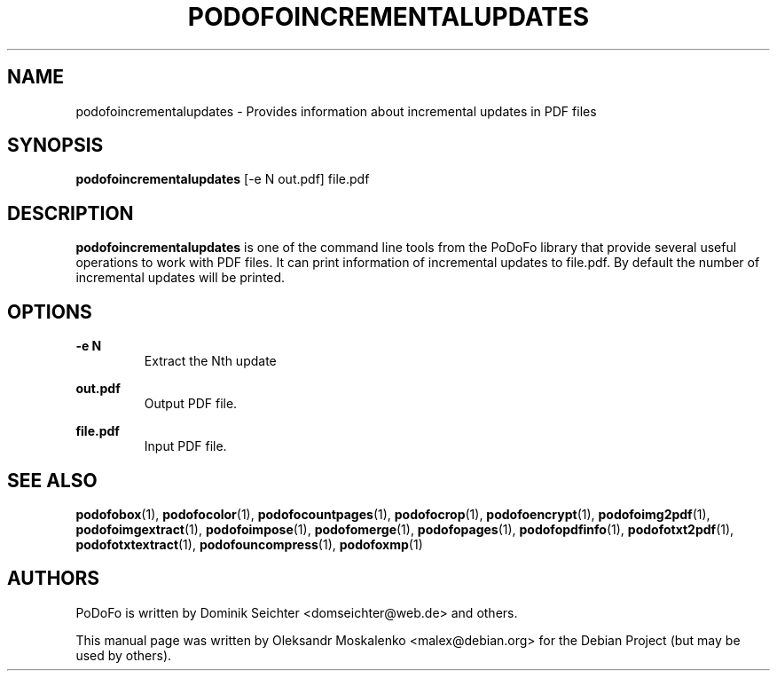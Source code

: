 .TH "PODOFOINCREMENTALUPDATES" "1" "2010-12-09" "PoDoFo" "podofoincrementalupdates"
.PP
.SH NAME
podofoincrementalupdates \- Provides information about incremental updates in
PDF files
.PP
.SH SYNOPSIS
\fBpodofoincrementalupdates\fR [\-e N out\.pdf] file\.pdf
.PP
.SH DESCRIPTION
.B podofoincrementalupdates
is one of the command line tools from the PoDoFo library that provide several
useful operations to work with PDF files\. It can print information of
incremental updates to file\.pdf\. By default the number of incremental
updates will be printed\.
.PP
.SH "OPTIONS"
.PP
\fB\-e N\fR
.RS
Extract the Nth update
.RE
.PP
\fBout\.pdf\fR
.RS
Output PDF file\.
.RE
.PP
\fBfile\.pdf\fR
.RS
Input PDF file\.
.RE
.PP
.SH SEE ALSO
.BR podofobox (1),
.BR podofocolor (1),
.BR podofocountpages (1),
.BR podofocrop (1),
.BR podofoencrypt (1),
.BR podofoimg2pdf (1),
.BR podofoimgextract (1),
.BR podofoimpose (1),
.BR podofomerge (1),
.BR podofopages (1),
.BR podofopdfinfo (1),
.BR podofotxt2pdf (1),
.BR podofotxtextract (1),
.BR podofouncompress (1),
.BR podofoxmp (1)
.PP
.SH AUTHORS
.PP
PoDoFo is written by Dominik Seichter <domseichter@web\.de> and others\.
.PP
This manual page was written by Oleksandr Moskalenko <malex@debian\.org> for
the Debian Project (but may be used by others)\.

